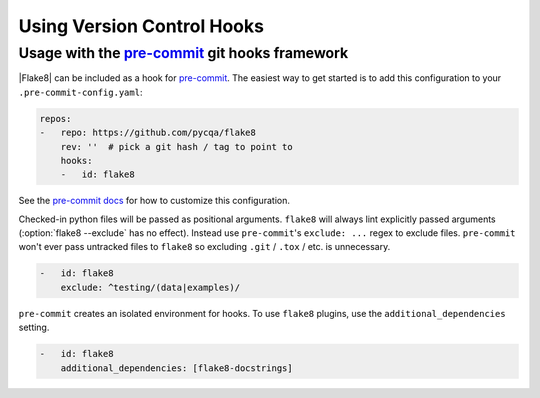 =============================
 Using Version Control Hooks
=============================

Usage with the `pre-commit`_ git hooks framework
================================================

|Flake8| can be included as a hook for `pre-commit`_.  The easiest way to get
started is to add this configuration to your ``.pre-commit-config.yaml``:

.. code-block:: yaml

    repos:
    -   repo: https://github.com/pycqa/flake8
        rev: ''  # pick a git hash / tag to point to
        hooks:
        -   id: flake8

See the `pre-commit docs`_ for how to customize this configuration.

Checked-in python files will be passed as positional arguments.  ``flake8``
will always lint explicitly passed arguments (:option:`flake8 --exclude` has
no effect).  Instead use ``pre-commit``'s ``exclude: ...`` regex to exclude
files.  ``pre-commit`` won't ever pass untracked files to ``flake8`` so
excluding ``.git`` / ``.tox`` / etc. is unnecessary.

.. code-block:: yaml

        -   id: flake8
            exclude: ^testing/(data|examples)/

``pre-commit`` creates an isolated environment for hooks.  To use ``flake8``
plugins, use the ``additional_dependencies`` setting.

.. code-block:: yaml

        -   id: flake8
            additional_dependencies: [flake8-docstrings]

.. _pre-commit:
    https://pre-commit.com/
.. _pre-commit docs:
    https://pre-commit.com/#pre-commit-configyaml---hooks
